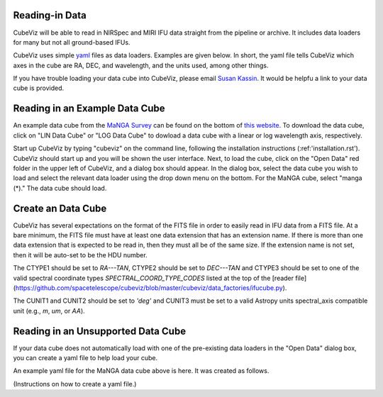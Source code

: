 Reading-in Data
===============

CubeViz will be able to read in NIRSpec and MIRI IFU data straight from the pipeline or archive.  It includes data loaders for many but not all ground-based IFUs.

CubeViz uses simple `yaml <https://learn.getgrav.org/advanced/yaml>`_ files as data loaders.  Examples are given below.  In short, the yaml file tells CubeViz which axes in the cube are RA, DEC, and wavelength, and the units used, among other things.

If you have trouble loading your data cube into CubeViz, please email `Susan Kassin <https://www.susankassin.com/contact/>`_.  It would be helpfu a link to your data cube is provided.

Reading in an Example Data Cube
===============================

An example data cube from the `MaNGA Survey <http://www.sdss.org/surveys/manga/>`_ can be found on the bottom of `this website <http://skyserver.sdss.org/dr13/en/tools/explore/summary.aspx?ra=205.4384&dec=27.004754>`_.  To download the data cube, click on "LIN Data Cube" or "LOG Data Cube" to dowload a data cube with a linear or log wavelength axis, respectively.

Start up CubeViz by typing "cubeviz" on the command line, following the
installation instructions (:ref:'installation.rst').  CubeViz should start
up and you will be shown the user interface.  Next, to load the cube, click
on the "Open Data" red folder in the upper left of CubeViz, and a dialog box
should appear.  In the dialog box, select the data cube you wish to load and
select the relevant data loader using the drop down menu on the bottom.
For the MaNGA cube, select "manga (*)."  The data cube should load.

Create an Data Cube
===================

CubeViz has several expectations on the format of the FITS file in order to
easily read in IFU data from a FITS file.  At a bare minimum, the FITS file
must have at least one data extension that has an extension name. If there is
more than one data extension that is expected to be read in, then they must all
be of the same size. If the extension name is not set, then it will be auto-set
to be the HDU number.

The CTYPE1 should be set to `RA---TAN`, CTYPE2 should be set to `DEC---TAN` and
CTYPE3 should be set to one of the valid spectral coordinate types
`SPECTRAL_COORD_TYPE_CODES` listed at the top of the [reader
file](https://github.com/spacetelescope/cubeviz/blob/master/cubeviz/data_factories/ifucube.py).

The CUNIT1 and CUNIT2 should be set to `'deg'` and CUNIT3 must be set to a
valid Astropy units spectral_axis compatible unit (e.g., `m`, `um`, or `AA`).

Reading in an Unsupported Data Cube
===================================

If your data cube does not automatically load with one of the
pre-existing data loaders in the "Open Data" dialog box, you can
create a yaml file to help load your cube.

An example yaml file for the MaNGA data cube above is here.
It was created as follows.

(Instructions on how to create a yaml file.)

